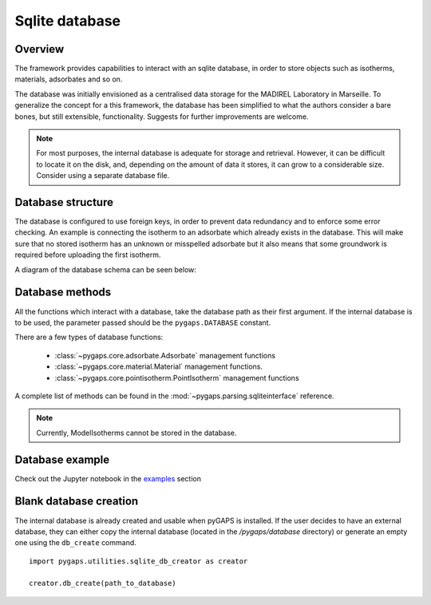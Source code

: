 .. _sqlite-manual:

Sqlite database
===============

.. _sqlite-manual-general:

Overview
--------

The framework provides capabilities to interact with an sqlite database,
in order to store objects such as isotherms, materials, adsorbates and so on.

The database was initially envisioned as a centralised data storage
for the MADIREL Laboratory in Marseille. To generalize the concept
for a this framework, the database has been simplified to what the
authors consider a bare bones, but still extensible, functionality.
Suggests for further improvements are welcome.

.. note::

    For most purposes, the internal database is adequate for storage
    and retrieval. However, it can be difficult to locate it on the
    disk, and, depending on the amount of data it stores, it can grow to
    a considerable size. Consider using a separate database file.


.. _sqlite-manual-structure:

Database structure
------------------

The database is configured to use foreign keys, in order to prevent
data redundancy and to enforce some error checking. An example is
connecting the isotherm  to an adsorbate which already exists in the
database. This will make sure that no stored isotherm has an unknown
or misspelled adsorbate but it also means that some groundwork
is required before uploading the first isotherm.

A diagram of the database schema can be seen below:

.. image:: /figures/db_schema.png
    :scale: 30%
    :alt: Database schema.
    :align: center


.. _sqlite-manual-methods:

Database methods
----------------

All the functions which interact with a database, take the
database path as their first argument. If the internal database is
to be used, the parameter passed should be the ``pygaps.DATABASE`` constant.

There are a few types of database functions:

    - :class:`~pygaps.core.adsorbate.Adsorbate` management functions
    - :class:`~pygaps.core.material.Material` management functions.
    - :class:`~pygaps.core.pointisotherm.PointIsotherm` management functions

A complete list of methods can be found in the
:mod:`~pygaps.parsing.sqliteinterface` reference.

.. note::

    Currently, ModelIsotherms cannot be stored in the database.


.. _sqlite-manual-examples:

Database example
----------------

Check out the Jupyter notebook in the `examples <../examples/database.ipynb>`_ section


.. _sqlite-manual-creation:

Blank database creation
-----------------------

The internal database is already created and usable when pyGAPS
is installed. If the user decides to have an external database,
they can either copy the internal database (located in the `/pygaps/database`
directory) or generate an empty one using the ``db_create`` command.

::

    import pygaps.utilities.sqlite_db_creator as creator

    creator.db_create(path_to_database)

